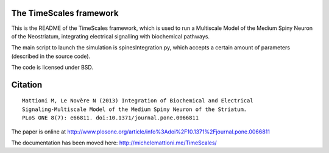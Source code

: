 ************************
The TimeScales framework
************************

This is the README of the TimeScales framework, which is used to 
run a Multiscale Model of the Medium Spiny Neuron of the Neostriatum, 
integrating electrical signalling with biochemical pathways.

The main script to launch the simulation is spinesIntegration.py, which 
accepts a certain amount of parameters (described in the source code).

The code is licensed under BSD.

********
Citation
********

::

    Mattioni M, Le Novère N (2013) Integration of Biochemical and Electrical 
    Signaling-Multiscale Model of the Medium Spiny Neuron of the Striatum. 
    PLoS ONE 8(7): e66811. doi:10.1371/journal.pone.0066811
    
The paper is online at http://www.plosone.org/article/info%3Adoi%2F10.1371%2Fjournal.pone.0066811
    
The documentation has been moved here: http://michelemattioni.me/TimeScales/